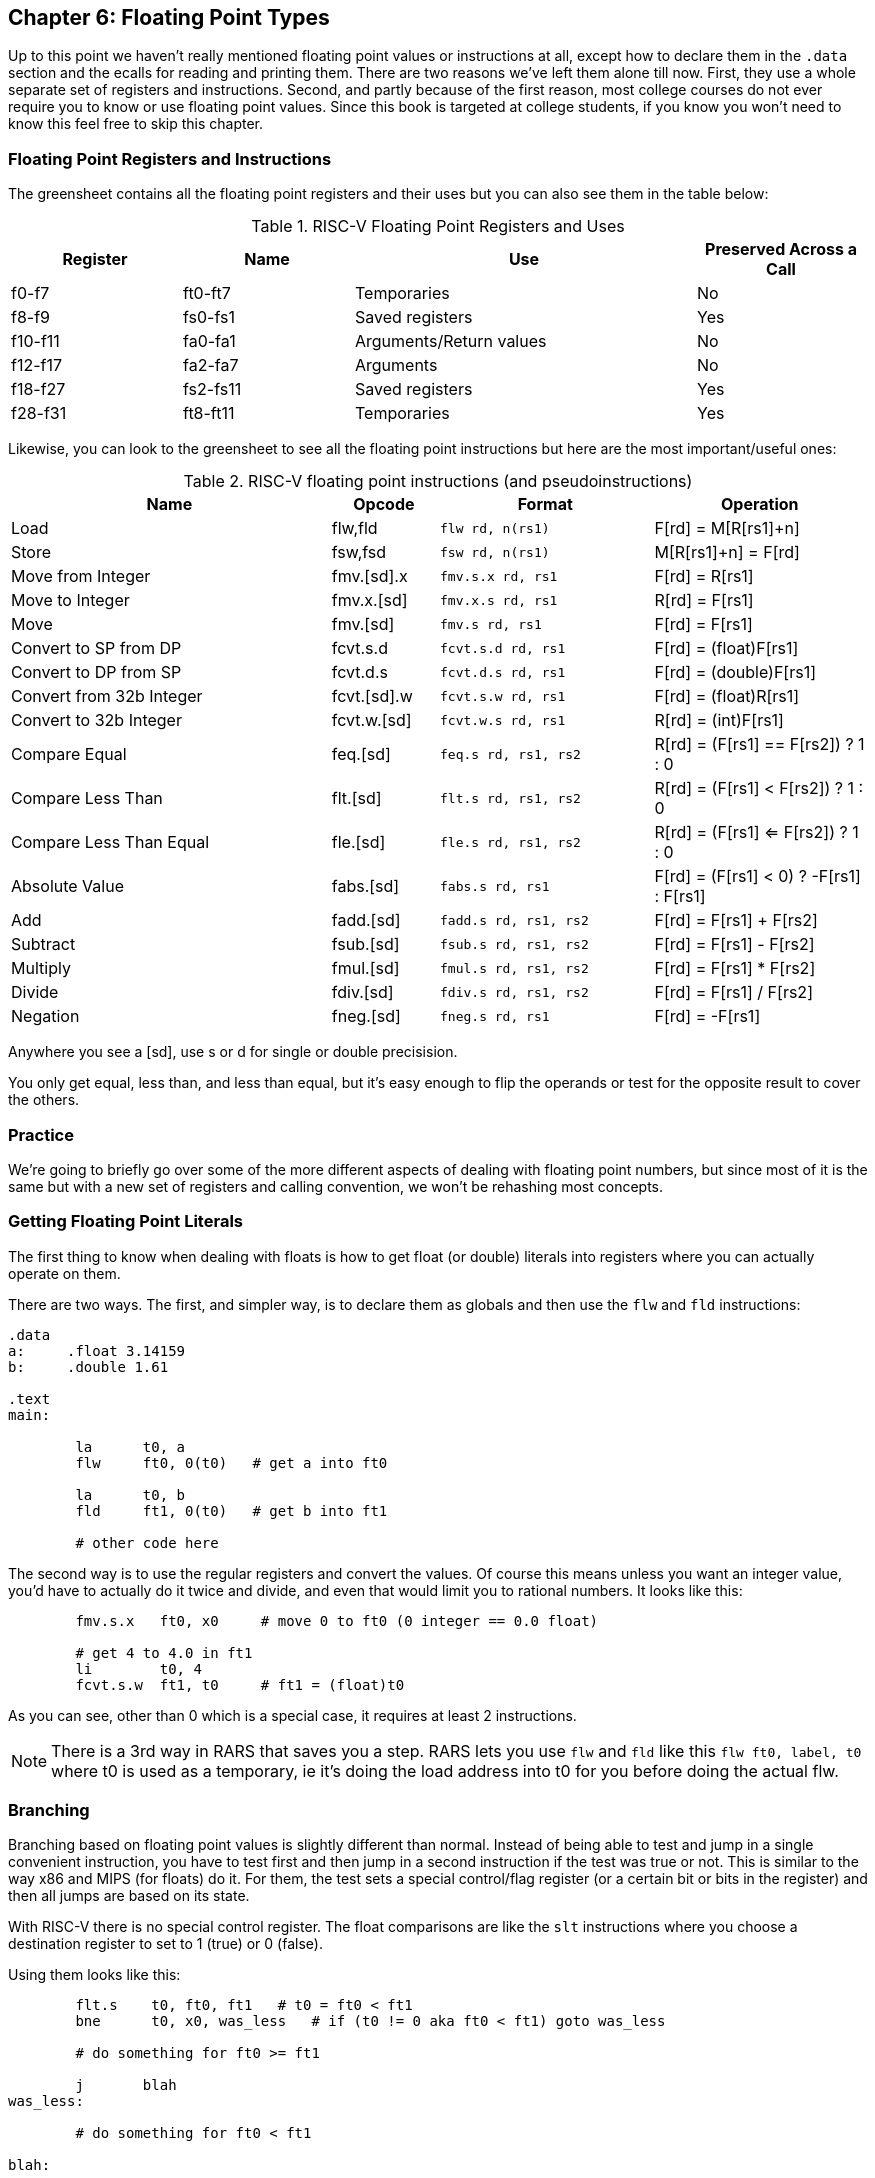 
== Chapter 6: Floating Point Types

Up to this point we haven't really mentioned floating point values or instructions
at all, except how to declare them in the `.data` section and the ecalls for
reading and printing them.  There are two reasons we've left them alone till now.
First, they use a whole separate set of registers and instructions.  Second, and
partly because of the first reason, most college courses do not ever require
you to know or use floating point values.  Since this book is targeted at college
students, if you know you won't need to know this feel free to skip this chapter.

=== Floating Point Registers and Instructions

The greensheet contains all the floating point registers and their uses but you
can also see them in the table below:

.RISC-V Floating Point Registers and Uses
[cols="1,1,2,1"]
|===
| Register | Name     | Use                     | Preserved Across a Call

| f0-f7    | ft0-ft7  | Temporaries             | No

| f8-f9    | fs0-fs1  | Saved registers         | Yes

| f10-f11  | fa0-fa1  | Arguments/Return values | No

| f12-f17  | fa2-fa7  | Arguments               | No

| f18-f27  | fs2-fs11 | Saved registers         | Yes

| f28-f31  | ft8-ft11 | Temporaries             | Yes

|===

Likewise, you can look to the greensheet to see all the floating point instructions
but here are the most important/useful ones:

.RISC-V floating point instructions (and pseudoinstructions)
[cols="3,1,2m,2"]
|===
| Name | Opcode | Format | Operation

| Load | flw,fld | flw rd, n(rs1)  | F[rd] = M[R[rs1]+n]

| Store | fsw,fsd | fsw rd, n(rs1)  | M[R[rs1]+n] = F[rd]

| Move from Integer | fmv.[sd].x | fmv.s.x rd, rs1 | F[rd] = R[rs1]

| Move to Integer | fmv.x.[sd] | fmv.x.s rd, rs1 | R[rd] = F[rs1]

| Move | fmv.[sd] | fmv.s rd, rs1 | F[rd] = F[rs1]

| Convert to SP from DP | fcvt.s.d | fcvt.s.d rd, rs1 | F[rd] = (float)F[rs1]

| Convert to DP from SP | fcvt.d.s | fcvt.d.s rd, rs1 | F[rd] = (double)F[rs1]

| Convert from 32b Integer | fcvt.[sd].w | fcvt.s.w rd, rs1 | F[rd] = (float)R[rs1]

| Convert to 32b Integer | fcvt.w.[sd] | fcvt.w.s rd, rs1 | R[rd] = (int)F[rs1]

| Compare Equal | feq.[sd] | feq.s rd, rs1, rs2 | R[rd] = (F[rs1] == F[rs2]) ? 1 : 0

| Compare Less Than | flt.[sd] | flt.s rd, rs1, rs2 | R[rd] = (F[rs1] < F[rs2]) ? 1 : 0

| Compare Less Than Equal | fle.[sd] | fle.s rd, rs1, rs2 | R[rd] = (F[rs1] <= F[rs2]) ? 1 : 0

| Absolute Value | fabs.[sd] | fabs.s rd, rs1 | F[rd] = (F[rs1] < 0) ? -F[rs1] : F[rs1]

| Add | fadd.[sd] | fadd.s rd, rs1, rs2 | F[rd] = F[rs1] + F[rs2]

| Subtract | fsub.[sd] | fsub.s rd, rs1, rs2 | F[rd] = F[rs1] - F[rs2]

| Multiply | fmul.[sd] | fmul.s rd, rs1, rs2 | F[rd] = F[rs1] * F[rs2]

| Divide | fdiv.[sd] | fdiv.s rd, rs1, rs2 | F[rd] = F[rs1] / F[rs2]

| Negation | fneg.[sd] | fneg.s rd, rs1 | F[rd] = -F[rs1]

|===

Anywhere you see a [sd], use s or d for single or double precisision.

You only get equal, less than, and less than equal, but it's easy enough to
flip the operands or test for the opposite result to cover the others.

=== Practice

We're going to briefly go over some of the more different aspects of dealing
with floating point numbers, but since most of it is the same but with a new
set of registers and calling convention, we won't be rehashing most concepts.

=== Getting Floating Point Literals

The first thing to know when dealing with floats is how to get float
(or double) literals into registers where you can actually operate on them.

There are two ways.  The first, and simpler way, is to declare them as globals
and then use the `flw` and `fld` instructions:


[source,riscv,linenums]
----
.data
a:     .float 3.14159
b:     .double 1.61

.text
main:

	la      t0, a
	flw     ft0, 0(t0)   # get a into ft0

	la      t0, b
	fld     ft1, 0(t0)   # get b into ft1

	# other code here
----

The second way is to use the regular registers and convert the values.  Of course
this means unless you want an integer value, you'd have to actually do it twice
and divide, and even that would limit you to rational numbers.  It looks like this:

[source,riscv,linenums]
----
	fmv.s.x   ft0, x0     # move 0 to ft0 (0 integer == 0.0 float)

	# get 4 to 4.0 in ft1
	li        t0, 4
	fcvt.s.w  ft1, t0     # ft1 = (float)t0
----

As you can see, other than 0 which is a special case, it requires at least 2
instructions.

NOTE: There is a 3rd way in RARS that saves you a step.  RARS lets you
use `flw` and `fld` like this `flw   ft0, label, t0` where t0 is used as
a temporary, ie it's doing the load address into t0 for you before doing
the actual flw.

=== Branching

Branching based on floating point values is slightly different than normal.  Instead
of being able to test and jump in a single convenient instruction, you have to test
first and then jump in a second instruction if the test was true or not.  This is similar
to the way x86 and MIPS (for floats) do it.  For them, the test sets a special control/flag
register (or a certain bit or bits in the register) and then all jumps are based on its state.

With RISC-V there is no special control register.  The float comparisons are like the `slt`
instructions where you choose a destination register to set to 1 (true) or 0 (false).

Using them looks like this:

[source,riscv,linenums]
----
	flt.s    t0, ft0, ft1   # t0 = ft0 < ft1
	bne      t0, x0, was_less   # if (t0 != 0 aka ft0 < ft1) goto was_less

	# do something for ft0 >= ft1

	j       blah
was_less:
	
	# do something for ft0 < ft1

blah:
----

=== Functions

Finally, lets do a simple example of writing a function that takes a float and
returns a float.  I'm not going to bother doing one for doubles because it'd
be effectively the same, or doing one that requires the stack, because the only
differences from normal are a new set of registers and knowing which ones to save
or not from the table above.

So, how about a function to convert a fahrenheit temperature to celsius:

[source,riscv,linenums]
----
.data

# 5/9 = 0.5 with 5 repeating
fahrenheit2celsius: .float 0.5555555

.text
# float convert_F2C(float degrees_f)
convert_F2C:
	la       t0, fahrenheit2celsius
	flw      ft0, 0(t0)    # get conversion factor

	# C = (F - 32) * 5/9
	li       t0, 32
	fcvt.s.w ft1, t0       # convert to 32.0

	fsub.s   fa0, fa0, ft1  # fa0 = degrees_f - 32
	fmul.s   fa0, ft0, fa0  # fa0 = 0.555555 * fa0

	ret
----

You can see we follow the convention with the argument coming, and the result being
returned, in `fa0`.  In this function we use both methods for getting
a value into float registers; one we load from memory and the other, being
an integer, we convert directly.


=== Conclusion

As I said before, it is rare for courses to even bother covering floating point
instructions or assign any homework or projects that use them.  Venus
doesn't even support floating point instructions.  Hopefully this
brief overview, combined with the knowledge of previous chapters is
sufficient if you do need or want to work with floating point values.

There are also 2 example programs
https://raw.githubusercontent.com/rswinkle/riscv_book/master/code/conversions.s[conversions.s]
and
https://raw.githubusercontent.com/rswinkle/riscv_book/master/code/calc_pi.s[calc_pi.s]
for you to study.


